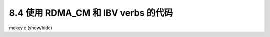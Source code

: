 8.4 使用 RDMA_CM 和 IBV verbs 的代码
---------------------------------------------

.. container:: toggle

    .. container:: header

        .. container:: btn btn-info

            mckey.c (show/hide)

    .. literalinclude:: ../../../code/8_ibv_examples/02_Multicast/mckey.c
            :language: cpp
            :linenos:
            :lineno-start: 1
            :lines: 1-